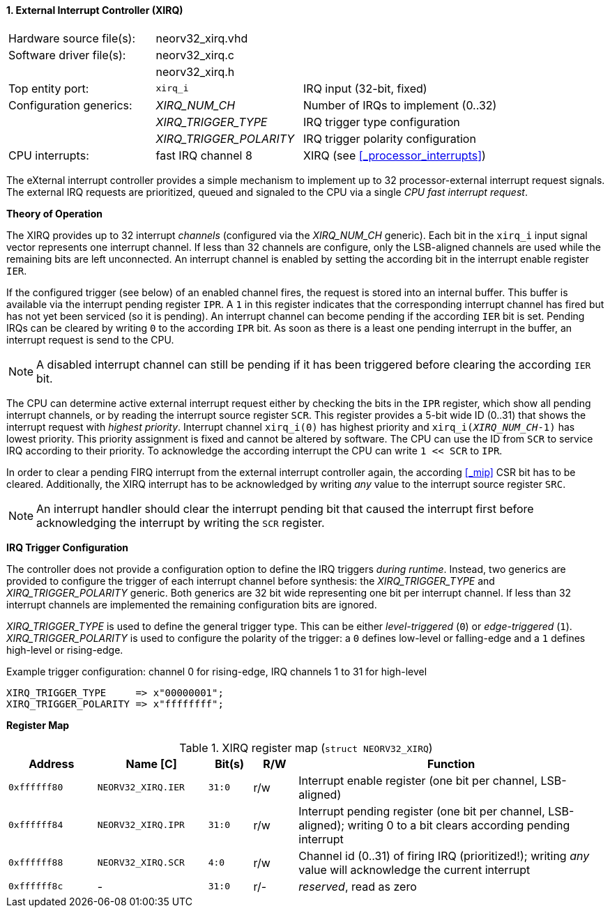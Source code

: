 <<<
:sectnums:
==== External Interrupt Controller (XIRQ)

[cols="<3,<3,<4"]
[frame="topbot",grid="none"]
|=======================
| Hardware source file(s): | neorv32_xirq.vhd |
| Software driver file(s): | neorv32_xirq.c |
|                          | neorv32_xirq.h |
| Top entity port:         | `xirq_i` | IRQ input (32-bit, fixed)
| Configuration generics:  | _XIRQ_NUM_CH_           | Number of IRQs to implement (0..32)
|                          | _XIRQ_TRIGGER_TYPE_     | IRQ trigger type configuration
|                          | _XIRQ_TRIGGER_POLARITY_ | IRQ trigger polarity configuration
| CPU interrupts:          | fast IRQ channel 8 | XIRQ (see <<_processor_interrupts>>)
|=======================

The eXternal interrupt controller provides a simple mechanism to implement up to 32 processor-external interrupt
request signals. The external IRQ requests are prioritized, queued and signaled to the CPU via a
single _CPU fast interrupt request_.


**Theory of Operation**

The XIRQ provides up to 32 interrupt _channels_ (configured via the _XIRQ_NUM_CH_ generic). Each bit in the `xirq_i`
input signal vector represents one interrupt channel. If less than 32 channels are configure, only the LSB-aligned channels
are used while the remaining bits are left unconnected. An interrupt channel is enabled by setting the according bit in the
interrupt enable register `IER`.

If the configured trigger (see below) of an enabled channel fires, the request is stored into an internal buffer.
This buffer is available via the interrupt pending register `IPR`. A `1` in this register indicates that the
corresponding interrupt channel has fired but has not yet been serviced (so it is pending). An interrupt channel can
become pending if the according `IER` bit is set. Pending IRQs can be cleared by writing `0` to the according `IPR`
bit. As soon as there is a least one pending interrupt in the buffer, an interrupt request is send to the CPU.

[NOTE]
A disabled interrupt channel can still be pending if it has been triggered before clearing the according `IER` bit.

The CPU can determine active external interrupt request either by checking the bits in the `IPR` register, which show all
pending interrupt channels, or by reading the interrupt source register `SCR`.
This register provides a 5-bit wide ID (0..31) that shows the interrupt request with _highest priority_.
Interrupt channel `xirq_i(0)` has highest priority and `xirq_i(_XIRQ_NUM_CH_-1)` has lowest priority.
This priority assignment is fixed and cannot be altered by software.
The CPU can use the ID from `SCR` to service IRQ according to their priority. To acknowledge the according
interrupt the CPU can write `1 << SCR` to `IPR`.

In order to clear a pending FIRQ interrupt from the external interrupt controller again, the according <<_mip>> CSR bit has
to be cleared. Additionally, the XIRQ interrupt has to be acknowledged by writing _any_
value to the interrupt source register `SRC`.

[NOTE]
An interrupt handler should clear the interrupt pending bit that caused the interrupt first before
acknowledging the interrupt by writing the `SCR` register.


**IRQ Trigger Configuration**

The controller does not provide a configuration option to define the IRQ triggers _during runtime_. Instead, two
generics are provided to configure the trigger of each interrupt channel before synthesis: the _XIRQ_TRIGGER_TYPE_
and _XIRQ_TRIGGER_POLARITY_ generic. Both generics are 32 bit wide representing one bit per interrupt channel. If
less than 32 interrupt channels are implemented the remaining configuration bits are ignored.

_XIRQ_TRIGGER_TYPE_ is used to define the general trigger type. This can be either _level-triggered_ (`0`) or
_edge-triggered_ (`1`). _XIRQ_TRIGGER_POLARITY_ is used to configure the polarity of the trigger: a `0` defines
low-level or falling-edge and a `1` defines high-level or rising-edge.

.Example trigger configuration: channel 0 for rising-edge, IRQ channels 1 to 31 for high-level
[source, vhdl]
----
XIRQ_TRIGGER_TYPE     => x"00000001";  
XIRQ_TRIGGER_POLARITY => x"ffffffff";  
----


**Register Map**

.XIRQ register map (`struct NEORV32_XIRQ`)
[cols="^4,<5,^2,^2,<14"]
[options="header",grid="all"]
|=======================
| Address | Name [C] | Bit(s) | R/W | Function
| `0xffffff80` | `NEORV32_XIRQ.IER` | `31:0` | r/w | Interrupt enable register (one bit per channel, LSB-aligned)
| `0xffffff84` | `NEORV32_XIRQ.IPR` | `31:0` | r/w | Interrupt pending register (one bit per channel, LSB-aligned); writing 0 to a bit clears according pending interrupt
| `0xffffff88` | `NEORV32_XIRQ.SCR` |  `4:0` | r/w | Channel id (0..31) of firing IRQ (prioritized!); writing _any_ value will acknowledge the current interrupt
| `0xffffff8c` | -                  | `31:0` | r/- | _reserved_, read as zero
|=======================
